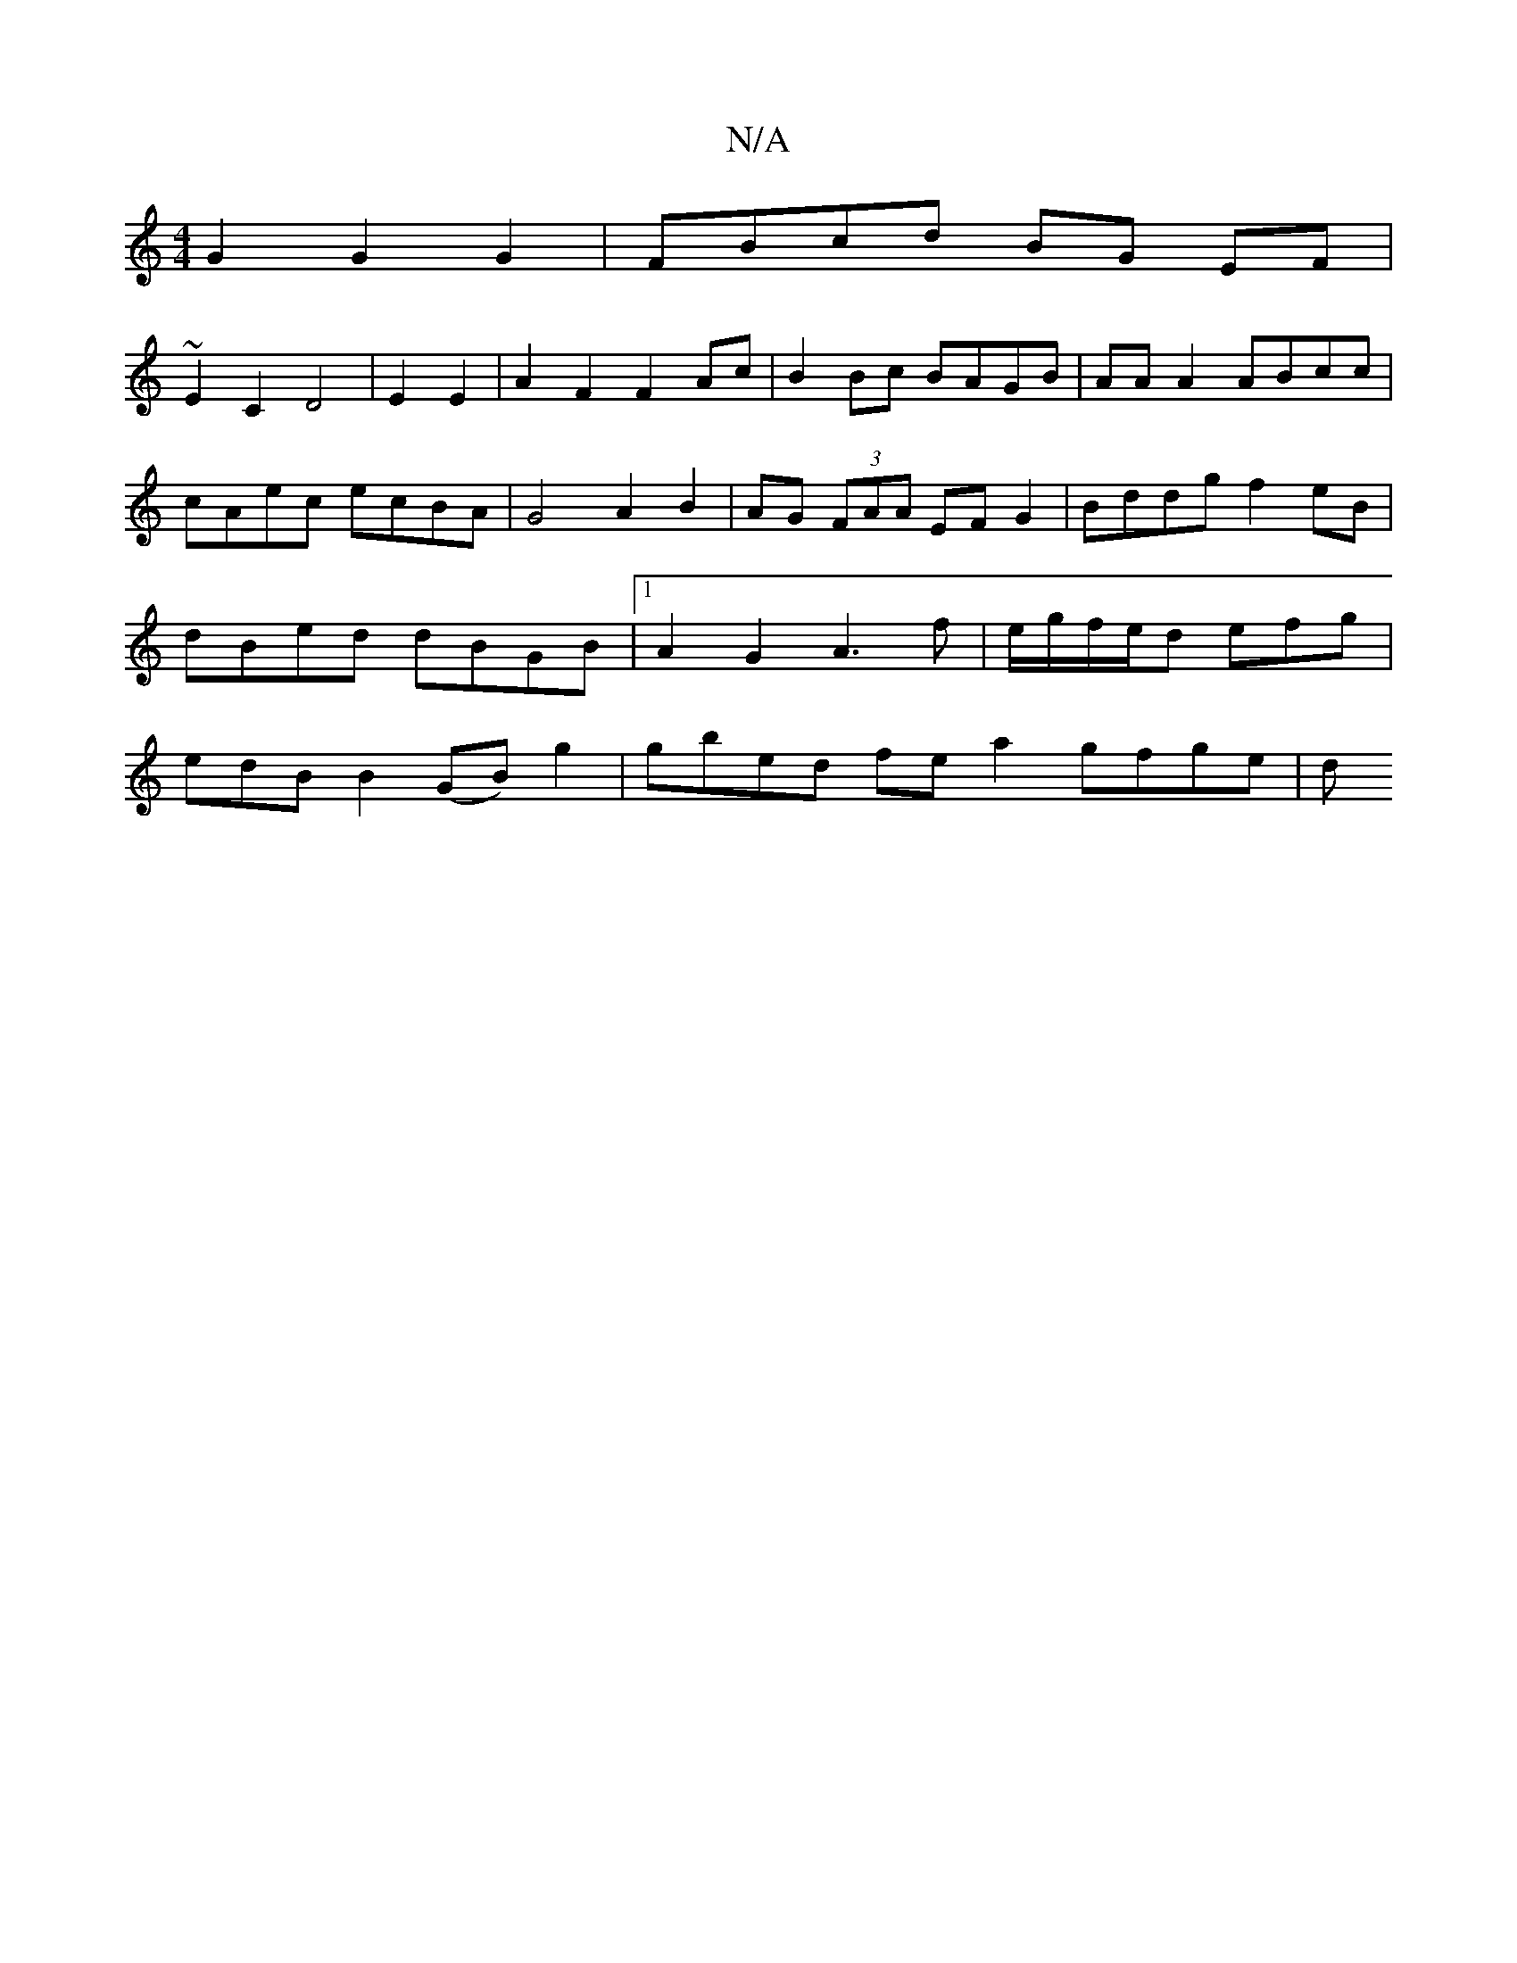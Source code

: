 X:1
T:N/A
M:4/4
R:N/A
K:Cmajor
G2 G2 G2 | FBcd BG EF |
~E2 C2 D4 | E2 E2 | A2 F2 F2 Ac | B2Bc BAGB|AA A2 ABcc | cAec ecBA | G4 A2 B2 | AG (3FAA EF G2|Bddg f2-eB|dBed dBGB|[1 A2G2 A3 f | e/g/f/e/d efg |edB B2 (GB) g2|gbed fea2gfge|d